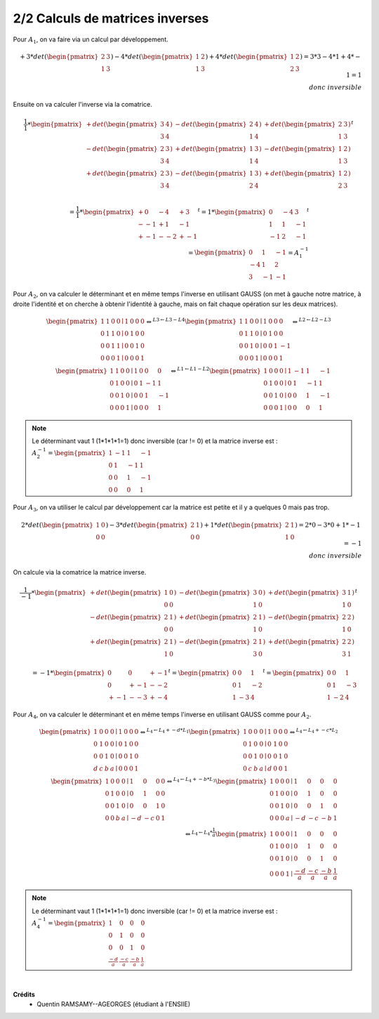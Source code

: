 ========================================
2/2 Calculs de matrices inverses
========================================

.. image:: https://img.shields.io/badge/correction-vérifiée-green.svg?style=flat&amp;colorA=E1523D&amp;colorB=007D8A
   :alt: correction vérifiée

Pour :math:`A_1`, on va faire via un calcul par développement.

.. math::

		+ 3 * det(\begin{pmatrix}2&3\\1&3\end{pmatrix})
		- 4 * det(\begin{pmatrix}1&2\\1&3\end{pmatrix})
		+ 4 * det(\begin{pmatrix}1&2\\2&3\end{pmatrix})
		= 3 * 3 - 4 * 1 + 4 * -1
		= 1 \\ donc \ inversible

Ensuite on va calculer l'inverse via la comatrice.

.. math::

		\frac{1}{1} *
		\begin{pmatrix}
		+ det(\begin{pmatrix}3&4\\3&4\end{pmatrix}) &
		- det(\begin{pmatrix}2&4\\1&4\end{pmatrix}) &
		+ det(\begin{pmatrix}2&3\\1&3\end{pmatrix}) \\
		- det(\begin{pmatrix}2&3\\3&4\end{pmatrix}) &
		+ det(\begin{pmatrix}1&3\\1&4\end{pmatrix}) &
		- det(\begin{pmatrix}1&2\\1&3\end{pmatrix}) \\
		+ det(\begin{pmatrix}2&3\\3&4\end{pmatrix}) &
		- det(\begin{pmatrix}1&3\\2&4\end{pmatrix}) &
		+ det(\begin{pmatrix}1&2\\2&3\end{pmatrix}) \\
		\end{pmatrix}^t

.. math::

		= \frac{1}{1} *
		\begin{pmatrix}
		+ 0 & - 4 & + 3 \\
		- -1 & + 1 & - 1 \\
		+ -1 & - -2 & + -1
		\end{pmatrix}^t
		= 1 *
		\begin{pmatrix}
		0 &- 4 &3 \\
		1 & 1 & - 1 \\
		-1 & 2 & -1
		\end{pmatrix}^t
		\\ =
		\begin{pmatrix}
		0 & 1 & -1 \\
		-4 & 1  & 2  \\
		3 & -1 & -1
		\end{pmatrix} = A_1^{-1}

Pour :math:`A_2`, on va calculer le déterminant et en même temps l'inverse en utilisant GAUSS
(on met à gauche notre matrice, à droite l'identité et on cherche à obtenir l'identité à gauche,
mais on fait chaque opération sur les deux matrices).

.. math::

		\begin{pmatrix}
		1 & 1 & 0 & 0  \mid  1 & 0 & 0 & 0\\
		0 & 1 & 1 & 0  \mid  0 & 1 & 0 & 0\\
		0 & 0 & 1 & 1  \mid  0 & 0 & 1 & 0\\
		0 & 0 & 0 & 1  \mid  0 & 0 & 0 & 1
		\end{pmatrix}
		 \Leftrightarrow^{L3  \leftarrow L3 - L4}
		\begin{pmatrix}
		1 & 1 & 0 & 0  \mid  1 & 0 & 0 & 0\\
		0 & 1 & 1 & 0  \mid  0 & 1 & 0 & 0\\
		0 & 0 & 1 & 0  \mid  0 & 0 & 1 & -1\\
		0 & 0 & 0 & 1  \mid  0 & 0 & 0 & 1
		\end{pmatrix}
		 \Leftrightarrow^{L2  \leftarrow L2 - L3}
		\\
		\begin{pmatrix}
		1 & 1 & 0 & 0  \mid  1 & 0 & 0 & 0\\
		0 & 1 & 0 & 0  \mid  0 & 1 & -1 & 1\\
		0 & 0 & 1 & 0  \mid  0 & 0 & 1 & -1\\
		0 & 0 & 0 & 1  \mid  0 & 0 & 0 & 1
		\end{pmatrix}
		\Leftrightarrow^{L1  \leftarrow L1 - L2}
		\begin{pmatrix}
		1 & 0 & 0 & 0  \mid  1 & -1 & 1 & -1\\
		0 & 1 & 0 & 0  \mid  0 & 1 & -1 & 1\\
		0 & 0 & 1 & 0  \mid  0 & 0 & 1 & -1\\
		0 & 0 & 0 & 1  \mid  0 & 0 & 0 & 1
		\end{pmatrix}

.. note::

	Le déterminant vaut 1 (1*1*1*1=1) donc inversible (car != 0) et la matrice inverse est :
	:math:`A_2^{-1}=\begin{pmatrix}1 & -1 & 1 & -1\\0 & 1 & -1 & 1\\0 & 0 & 1 & -1\\0 & 0 & 0 & 1\end{pmatrix}`

Pour :math:`A_3`, on va utiliser le calcul par développement car la matrice est petite et il y a
quelques 0 mais pas trop.

.. math::

		2 *
		det(\begin{pmatrix}
		1 & 0 \\
		0 & 0
		\end{pmatrix})
		- 3 *
		det(\begin{pmatrix}
		2 & 1 \\
		0 & 0
		\end{pmatrix})
		+ 1 *
		det(\begin{pmatrix}
		2 & 1 \\
		1 & 0
		\end{pmatrix})
		= 2*0-3*0+1*-1 = -1 \\
		donc \ inversible

On calcule via la comatrice la matrice inverse.

.. math::

		\frac{1}{-1} *
		\begin{pmatrix}
		+ det(\begin{pmatrix}1&0\\0&0\end{pmatrix}) &
		- det(\begin{pmatrix}3&0\\1&0\end{pmatrix}) &
		+ det(\begin{pmatrix}3&1\\1&0\end{pmatrix}) \\
		- det(\begin{pmatrix}2&1\\0&0\end{pmatrix}) &
		+ det(\begin{pmatrix}2&1\\1&0\end{pmatrix}) &
		- det(\begin{pmatrix}2&2\\1&0\end{pmatrix}) \\
		+ det(\begin{pmatrix}2&1\\1&0\end{pmatrix}) &
		- det(\begin{pmatrix}2&1\\3&0\end{pmatrix}) &
		+ det(\begin{pmatrix}2&2\\3&1\end{pmatrix}) \\
		\end{pmatrix}^t
		\\ =
		-1 * \begin{pmatrix}
		0&0&+-1\\
		0&+-1&--2\\
		+-1&--3&+-4
		\end{pmatrix}^t
		=
		\begin{pmatrix}
		0&0&1\\
		0&1&-2\\
		1&-3&4
		\end{pmatrix}^t
		=
		\begin{pmatrix}
		0&0&1\\
		0&1&-3\\
		1&-2&4
		\end{pmatrix}

Pour :math:`A_4`, on va calculer le déterminant et en même temps l'inverse en utilisant GAUSS
comme pour :math:`A_2`.

.. math::

		\begin{pmatrix}
		1 & 0 & 0 & 0  \mid  1 & 0 & 0 & 0\\
		0 & 1 & 0 & 0  \mid  0 & 1 & 0 & 0\\
		0 & 0 & 1 & 0  \mid  0 & 0 & 1 & 0\\
		d & c & b & a  \mid  0 & 0 & 0 & 1
		\end{pmatrix}
		 \Leftrightarrow^{L_4  \leftarrow L_4 + -d*L_1}
		\begin{pmatrix}
		1 & 0 & 0 & 0  \mid  1 & 0 & 0 & 0\\
		0 & 1 & 0 & 0  \mid  0 & 1 & 0 & 0\\
		0 & 0 & 1 & 0  \mid  0 & 0 & 1 & 0\\
		0 & c & b & a  \mid  d & 0 & 0 & 1
		\end{pmatrix}
		 \Leftrightarrow^{L_4  \leftarrow L_4 + -c*L_2}
		\\
		\begin{pmatrix}
		1 & 0 & 0 & 0  \mid  1 & 0 & 0 & 0\\
		0 & 1 & 0 & 0  \mid  0 & 1 & 0 & 0\\
		0 & 0 & 1 & 0  \mid  0 & 0 & 1 & 0\\
		0 & 0 & b & a  \mid  -d & -c & 0 & 1
		\end{pmatrix}
		 \Leftrightarrow^{L_4  \leftarrow L_4 + -b*L_3}
		\begin{pmatrix}
		1 & 0 & 0 & 0  \mid  1 & 0 & 0 & 0\\
		0 & 1 & 0 & 0  \mid  0 & 1 & 0 & 0\\
		0 & 0 & 1 & 0  \mid  0 & 0 & 1 & 0\\
		0 & 0 & 0 & a  \mid  -d & -c & -b & 1
		\end{pmatrix}
		\\
		 \Leftrightarrow^{L_4  \leftarrow L_4 * \frac{1}{a}}
		\begin{pmatrix}
		1 & 0 & 0 & 0  \mid  1 & 0 & 0 & 0\\
		0 & 1 & 0 & 0  \mid  0 & 1 & 0 & 0\\
		0 & 0 & 1 & 0  \mid  0 & 0 & 1 & 0\\
		0 & 0 & 0 & 1  \mid  \frac{-d}{a} & \frac{-c}{a} & \frac{-b}{a} & \frac{1}{a}
		\end{pmatrix}

.. note::

	Le déterminant vaut 1 (1*1*1*1=1) donc inversible (car != 0) et la matrice inverse est :
	:math:`A_4^{-1}=\begin{pmatrix}1 & 0 & 0 & 0\\0 & 1 & 0 & 0\\0 & 0 & 1 & 0\\\frac{-d}{a} & \frac{-c}{a} & \frac{-b}{a} & \frac{1}{a}\end{pmatrix}`

|

**Crédits**
	* Quentin RAMSAMY--AGEORGES (étudiant à l'ENSIIE)